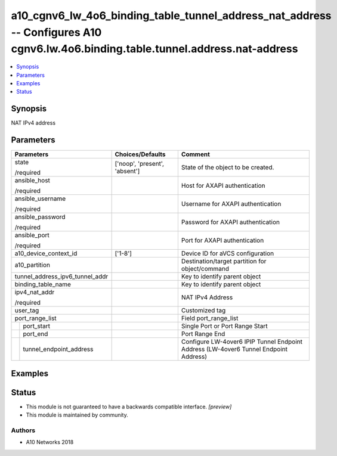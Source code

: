 .. _a10_cgnv6_lw_4o6_binding_table_tunnel_address_nat_address_module:


a10_cgnv6_lw_4o6_binding_table_tunnel_address_nat_address -- Configures A10 cgnv6.lw.4o6.binding.table.tunnel.address.nat-address
=================================================================================================================================

.. contents::
   :local:
   :depth: 1


Synopsis
--------

NAT IPv4 address






Parameters
----------

+---------------------------------+-------------------------------+--------------------------------------------------------------------------------------+
| Parameters                      | Choices/Defaults              | Comment                                                                              |
|                                 |                               |                                                                                      |
|                                 |                               |                                                                                      |
+=================================+===============================+======================================================================================+
| state                           | ['noop', 'present', 'absent'] | State of the object to be created.                                                   |
|                                 |                               |                                                                                      |
| /required                       |                               |                                                                                      |
+---------------------------------+-------------------------------+--------------------------------------------------------------------------------------+
| ansible_host                    |                               | Host for AXAPI authentication                                                        |
|                                 |                               |                                                                                      |
| /required                       |                               |                                                                                      |
+---------------------------------+-------------------------------+--------------------------------------------------------------------------------------+
| ansible_username                |                               | Username for AXAPI authentication                                                    |
|                                 |                               |                                                                                      |
| /required                       |                               |                                                                                      |
+---------------------------------+-------------------------------+--------------------------------------------------------------------------------------+
| ansible_password                |                               | Password for AXAPI authentication                                                    |
|                                 |                               |                                                                                      |
| /required                       |                               |                                                                                      |
+---------------------------------+-------------------------------+--------------------------------------------------------------------------------------+
| ansible_port                    |                               | Port for AXAPI authentication                                                        |
|                                 |                               |                                                                                      |
| /required                       |                               |                                                                                      |
+---------------------------------+-------------------------------+--------------------------------------------------------------------------------------+
| a10_device_context_id           | ['1-8']                       | Device ID for aVCS configuration                                                     |
|                                 |                               |                                                                                      |
|                                 |                               |                                                                                      |
+---------------------------------+-------------------------------+--------------------------------------------------------------------------------------+
| a10_partition                   |                               | Destination/target partition for object/command                                      |
|                                 |                               |                                                                                      |
|                                 |                               |                                                                                      |
+---------------------------------+-------------------------------+--------------------------------------------------------------------------------------+
| tunnel_address_ipv6_tunnel_addr |                               | Key to identify parent object                                                        |
|                                 |                               |                                                                                      |
|                                 |                               |                                                                                      |
+---------------------------------+-------------------------------+--------------------------------------------------------------------------------------+
| binding_table_name              |                               | Key to identify parent object                                                        |
|                                 |                               |                                                                                      |
|                                 |                               |                                                                                      |
+---------------------------------+-------------------------------+--------------------------------------------------------------------------------------+
| ipv4_nat_addr                   |                               | NAT IPv4 Address                                                                     |
|                                 |                               |                                                                                      |
| /required                       |                               |                                                                                      |
+---------------------------------+-------------------------------+--------------------------------------------------------------------------------------+
| user_tag                        |                               | Customized tag                                                                       |
|                                 |                               |                                                                                      |
|                                 |                               |                                                                                      |
+---------------------------------+-------------------------------+--------------------------------------------------------------------------------------+
| port_range_list                 |                               | Field port_range_list                                                                |
|                                 |                               |                                                                                      |
|                                 |                               |                                                                                      |
+---+-----------------------------+-------------------------------+--------------------------------------------------------------------------------------+
|   | port_start                  |                               | Single Port or Port Range Start                                                      |
|   |                             |                               |                                                                                      |
|   |                             |                               |                                                                                      |
+---+-----------------------------+-------------------------------+--------------------------------------------------------------------------------------+
|   | port_end                    |                               | Port Range End                                                                       |
|   |                             |                               |                                                                                      |
|   |                             |                               |                                                                                      |
+---+-----------------------------+-------------------------------+--------------------------------------------------------------------------------------+
|   | tunnel_endpoint_address     |                               | Configure LW-4over6 IPIP Tunnel Endpoint Address (LW-4over6 Tunnel Endpoint Address) |
|   |                             |                               |                                                                                      |
|   |                             |                               |                                                                                      |
+---+-----------------------------+-------------------------------+--------------------------------------------------------------------------------------+







Examples
--------

.. code-block:: yaml+jinja

    





Status
------




- This module is not guaranteed to have a backwards compatible interface. *[preview]*


- This module is maintained by community.



Authors
~~~~~~~

- A10 Networks 2018

